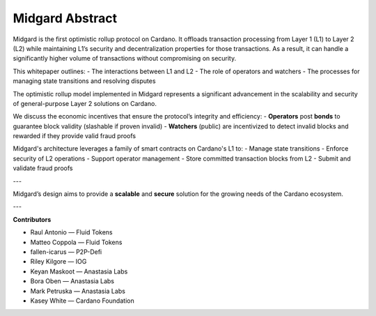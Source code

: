 Midgard Abstract
================

Midgard is the first optimistic rollup protocol on Cardano.  
It offloads transaction processing from Layer 1 (L1) to Layer 2 (L2) while maintaining L1’s security and decentralization properties for those transactions.  
As a result, it can handle a significantly higher volume of transactions without compromising on security.

This whitepaper outlines:
- The interactions between L1 and L2
- The role of operators and watchers
- The processes for managing state transitions and resolving disputes

The optimistic rollup model implemented in Midgard represents a significant advancement in the scalability and security of general-purpose Layer 2 solutions on Cardano.

We discuss the economic incentives that ensure the protocol’s integrity and efficiency:
- **Operators** post **bonds** to guarantee block validity (slashable if proven invalid)
- **Watchers** (public) are incentivized to detect invalid blocks and rewarded if they provide valid fraud proofs

Midgard's architecture leverages a family of smart contracts on Cardano's L1 to:
- Manage state transitions
- Enforce security of L2 operations
- Support operator management
- Store committed transaction blocks from L2
- Submit and validate fraud proofs

---

Midgard’s design aims to provide a **scalable** and **secure** solution for the growing needs of the Cardano ecosystem.

---

**Contributors**

- Raul Antonio — Fluid Tokens  
- Matteo Coppola — Fluid Tokens  
- fallen-icarus — P2P-Defi  
- Riley Kilgore — IOG  
- Keyan Maskoot — Anastasia Labs  
- Bora Oben — Anastasia Labs  
- Mark Petruska — Anastasia Labs  
- Kasey White — Cardano Foundation